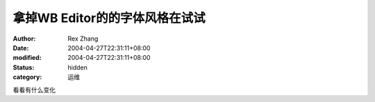 
拿掉WB Editor的的字体风格在试试
########################################


:author: Rex Zhang
:date: 2004-04-27T22:31:11+08:00
:modified: 2004-04-27T22:31:11+08:00
:status: hidden
:category: 运维


看看有什么变化
